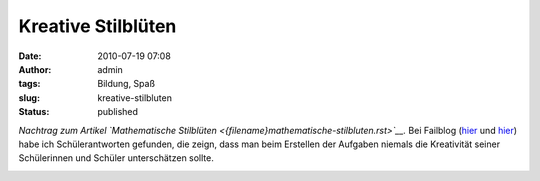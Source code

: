 Kreative Stilblüten
###################
:date: 2010-07-19 07:08
:author: admin
:tags: Bildung, Spaß
:slug: kreative-stilbluten
:status: published

*Nachtrag zum Artikel `Mathematische
Stilblüten <{filename}mathematische-stilbluten.rst>`__.*
Bei Failblog
(`hier <http://failblog.org/2010/07/16/epic-fail-photos-answer-fail-4/>`__
und
`hier <http://failblog.org/2010/07/15/epic-fail-photos-answer-win-2/>`__)
habe ich Schülerantworten gefunden, die zeign, dass man beim Erstellen
der Aufgaben niemals die Kreativität seiner Schülerinnen und Schüler
unterschätzen sollte.

|image0|

|image1|


.. |image0| image:: http://failblog.files.wordpress.com/2010/07/be24195e-2ba9-469e-b874-4391f87293c1.jpg
   :width: 240px
   :height: 320px
   :target: http://failblog.files.wordpress.com/2010/07/be24195e-2ba9-469e-b874-4391f87293c1.jpg
.. |image1| image:: http://failblog.files.wordpress.com/2010/07/a2a2e848-3a3f-48e2-a3f9-fb54e3b8c998.jpg
   :width: 320px
   :height: 261px
   :target: http://failblog.files.wordpress.com/2010/07/a2a2e848-3a3f-48e2-a3f9-fb54e3b8c998.jpg
